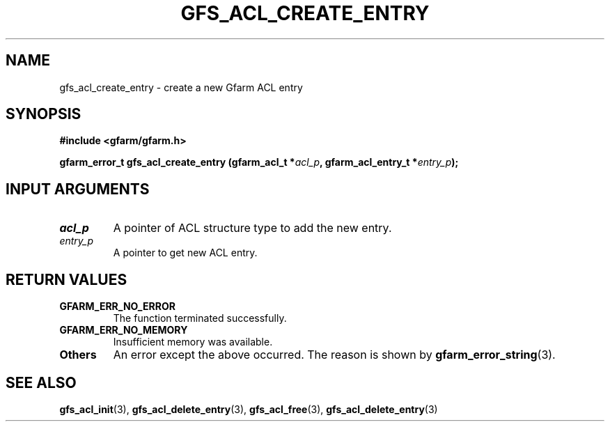 .\" This manpage has been automatically generated by docbook2man 
.\" from a DocBook document.  This tool can be found at:
.\" <http://shell.ipoline.com/~elmert/comp/docbook2X/> 
.\" Please send any bug reports, improvements, comments, patches, 
.\" etc. to Steve Cheng <steve@ggi-project.org>.
.TH "GFS_ACL_CREATE_ENTRY" "3" "21 February 2011" "Gfarm" ""

.SH NAME
gfs_acl_create_entry \- create a new Gfarm ACL entry
.SH SYNOPSIS
.sp
\fB#include <gfarm/gfarm.h>
.sp
gfarm_error_t gfs_acl_create_entry (gfarm_acl_t *\fIacl_p\fB, gfarm_acl_entry_t *\fIentry_p\fB);
\fR
.SH "INPUT ARGUMENTS"
.TP
\fB\fIacl_p\fB\fR
A pointer of ACL structure type to add the new entry.
.TP
\fB\fIentry_p\fB\fR
A pointer to get new ACL entry.
.SH "RETURN VALUES"
.TP
\fBGFARM_ERR_NO_ERROR\fR
The function terminated successfully.
.TP
\fBGFARM_ERR_NO_MEMORY\fR
Insufficient memory was available.
.TP
\fBOthers\fR
An error except the above occurred.  The reason is shown by
\fBgfarm_error_string\fR(3)\&.
.SH "SEE ALSO"
.PP
\fBgfs_acl_init\fR(3),
\fBgfs_acl_delete_entry\fR(3),
\fBgfs_acl_free\fR(3),
\fBgfs_acl_delete_entry\fR(3)
